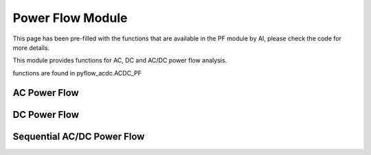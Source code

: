 Power Flow Module
=================

This page has been pre-filled with the functions that are available in the PF module by AI, please check the code for more details.

This module provides functions for AC, DC and AC/DC power flow analysis.

functions are found in pyflow_acdc.ACDC_PF

AC Power Flow
-------------

.. py:function:: AC_PowerFlow(grid, tol_lim=1e-8, maxIter=100)

   Performs AC power flow calculation.

   .. list-table::
      :widths: 20 10 50 10 10
      :header-rows: 1

      * - Parameter
        - Type
        - Description
        - Default
        - Units
      * - ``grid``
        - Grid
        - Grid to analyze
        - Required
        - -
      * - ``tol_lim``
        - float
        - Convergence tolerance
        - 1e-8
        - -
      * - ``maxIter``
        - int
        - Maximum iterations
        - 100
        - -
      * - Returns
        - float
        - Computation time
        - -
        - seconds

   **Example**

   .. code-block:: python

       time = pyf.AC_PowerFlow(grid)

DC Power Flow
-------------

.. py:function:: DC_PowerFlow(grid, tol_lim=1e-8, maxIter=100)

   Performs DC power flow calculation.

   .. list-table::
      :widths: 20 10 50 10 10
      :header-rows: 1

      * - Parameter
        - Type
        - Description
        - Default
        - Units
      * - ``grid``
        - Grid
        - Grid to analyze
        - Required
        - -
      * - ``tol_lim``
        - float
        - Convergence tolerance
        - 1e-8
        - -
      * - ``maxIter``
        - int
        - Maximum iterations
        - 100
        - -
      * - Returns
        - float
        - Computation time
        - -
        - seconds

   **Example**

   .. code-block:: python

       time = pyf.DC_PowerFlow(grid)

Sequential AC/DC Power Flow
--------------------------

.. py:function:: ACDC_sequential(grid, tol_lim=1e-8, maxIter=20, change_slack2Droop=False, QLimit=False)

   Performs sequential AC/DC power flow calculation.

   .. list-table::
      :widths: 20 10 50 10 10
      :header-rows: 1

      * - Parameter
        - Type
        - Description
        - Default
        - Units
      * - ``grid``
        - Grid
        - Grid to analyze
        - Required
        - -
      * - ``tol_lim``
        - float
        - Convergence tolerance
        - 1e-8
        - -
      * - ``maxIter``
        - int
        - Maximum iterations
        - 20
        - -
      * - ``change_slack2Droop``
        - bool
        - Change slack to droop control
        - False
        - -
      * - ``QLimit``
        - bool
        - Enable converter Q limits
        - False
        - -
      * - Returns
        - float
        - Computation time
        - -
        - seconds

   The sequential solver performs the following steps:
   
   1. AC power flow
   2. Update converter power flows
   3. DC power flow
   4. Repeat until convergence

   **Example**

   .. code-block:: python

       time = pyf.ACDC_sequential(grid, QLimit=True)

   **Notes**

   - For grids with both AC and DC components, sequential solver is recommended
   - Converter Q limits can be enabled to respect reactive power constraints
   - Droop control can be enabled for DC voltage regulation

